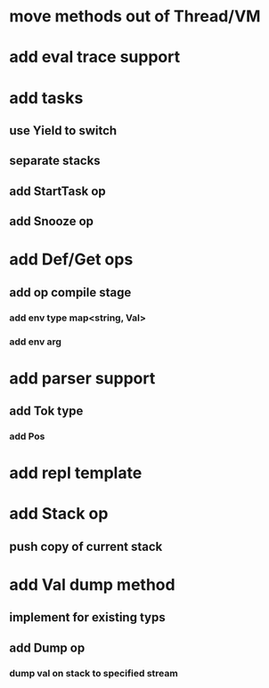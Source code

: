 * move methods out of Thread/VM
* add eval trace support
* add tasks
** use Yield to switch
** separate stacks
** add StartTask op
** add Snooze op
* add Def/Get ops
** add op compile stage
*** add env type map<string, Val>
*** add env arg
* add parser support
** add Tok type
*** add Pos
* add repl template
* add Stack op
** push copy of current stack
* add Val dump method
** implement for existing typs
** add Dump op
*** dump val on stack to specified stream


